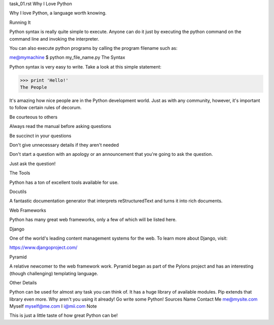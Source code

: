task_01.rst
Why I Love Python

Why I love Python, a language worth knowing.

Running It

Python syntax is really quite simple to execute. Anyone can do it just by executing the python command on the command line and invoking the interpreter.

You can also execute python programs by calling the program filename such as:

me@mymachine $ python my_file_name.py
The Syntax

Python syntax is very easy to write. Take a look at this simple statement:

>>> print 'Hello!'
The People

It's amazing how nice people are in the Python development world. Just as with any community, however, it's important to follow certain rules of decorum.

Be courteous to others

Always read the manual before asking questions

Be succinct in your questions

Don't give unnecessary details if they aren't needed

Don't start a question with an apology or an announcement that you're going to ask the question.

Just ask the question!

The Tools

Python has a ton of excellent tools available for use.

Docutils

A fantastic documentation generator that interprets reStructuredText and turns it into rich documents.

Web Frameworks

Python has many great web frameworks, only a few of which will be listed here.

Django

One of the world's leading content management systems for the web. To learn more about Django, visit:

https://www.djangoproject.com/

Pyramid

A relative newcomer to the web framework work. Pyramid began as part of the Pylons project and has an interesting (though challenging) templating language.

Other Details

Python can be used for almost any task you can think of.
It has a huge library of available modules.
Pip extends that library even more.
Why aren't you using it already! Go write some Python!
Sources
Name	Contact
Me	me@mysite.com
Myself	myself@me.com
I	i@mii.com
Note

This is just a little taste of how great Python can be!
